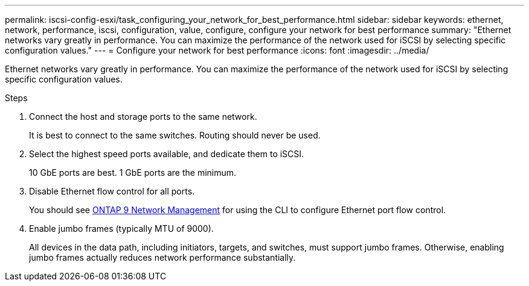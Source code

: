 ---
permalink: iscsi-config-esxi/task_configuring_your_network_for_best_performance.html
sidebar: sidebar
keywords: ethernet, network, performance, iscsi, configuration, value, configure, configure your network for best performance
summary: "Ethernet networks vary greatly in performance. You can maximize the performance of the network used for iSCSI by selecting specific configuration values."
---
= Configure your network for best performance
:icons: font
:imagesdir: ../media/

[.lead]
Ethernet networks vary greatly in performance. You can maximize the performance of the network used for iSCSI by selecting specific configuration values.

.Steps

. Connect the host and storage ports to the same network.
+
It is best to connect to the same switches. Routing should never be used.

. Select the highest speed ports available, and dedicate them to iSCSI.
+
10 GbE ports are best. 1 GbE ports are the minimum.

. Disable Ethernet flow control for all ports.
+
You should see link:https://docs.netapp.com/us-en/ontap/networking/index.html[ONTAP 9 Network Management] for using the CLI to configure Ethernet port flow control.

. Enable jumbo frames (typically MTU of 9000).
+
All devices in the data path, including initiators, targets, and switches, must support jumbo frames. Otherwise, enabling jumbo frames actually reduces network performance substantially.
